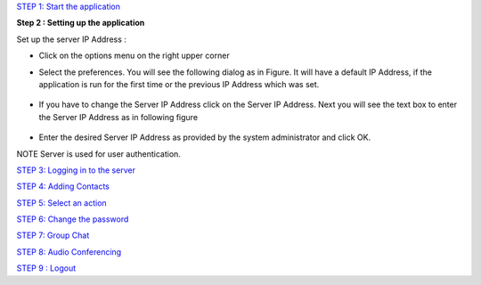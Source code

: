 `STEP 1: Start the application <https://github.com/raehasandalwala/Project-Reports/blob/master/Video%20Chat/Client.rst>`_

**Step 2 :  Setting up the application**

Set up the server IP Address : 

• Click on the options menu on the right upper corner
.. image::
    https://raw.github.com/raehasandalwala/Project-Reports/master/Video%20Chat/images/4.png
    
• Select the preferences. You will see the following dialog as in Figure. It will have a default IP
  Address, if the application is run for the first time or the previous IP Address which was set.
 .. image::
    https://raw.github.com/raehasandalwala/Project-Reports/master/Video%20Chat/images/5.png
• If you have to change the Server IP Address click on the Server IP Address. Next you will see
  the text box to enter the Server IP Address as in following figure
 .. image::
    https://raw.github.com/raehasandalwala/Project-Reports/master/Video%20Chat/images/6.png
• Enter the desired Server IP Address as provided by the system administrator and click OK.

NOTE Server is used for user authentication.

`STEP 3: Logging in to the server <https://github.com/raehasandalwala/Project-Reports/blob/master/Video%20Chat/C-Step3.rst>`_

`STEP 4: Adding Contacts <https://github.com/raehasandalwala/Project-Reports/blob/master/Video%20Chat/C-Step4.rst>`_

`STEP 5: Select an action <https://github.com/raehasandalwala/Project-Reports/blob/master/Video%20Chat/C-Step5.rst>`_

`STEP 6: Change the password <https://github.com/raehasandalwala/Project-Reports/blob/master/Video%20Chat/C-Step6.rst>`_

`STEP 7: Group Chat <https://github.com/raehasandalwala/Project-Reports/blob/master/Video%20Chat/C-Step7.rst>`_

`STEP 8: Audio Conferencing <https://github.com/raehasandalwala/Project-Reports/blob/master/Video%20Chat/C-Step8.rst>`_

`STEP 9 : Logout <https://github.com/raehasandalwala/Project-Reports/blob/master/Video%20Chat/C-Step9.rst>`_
